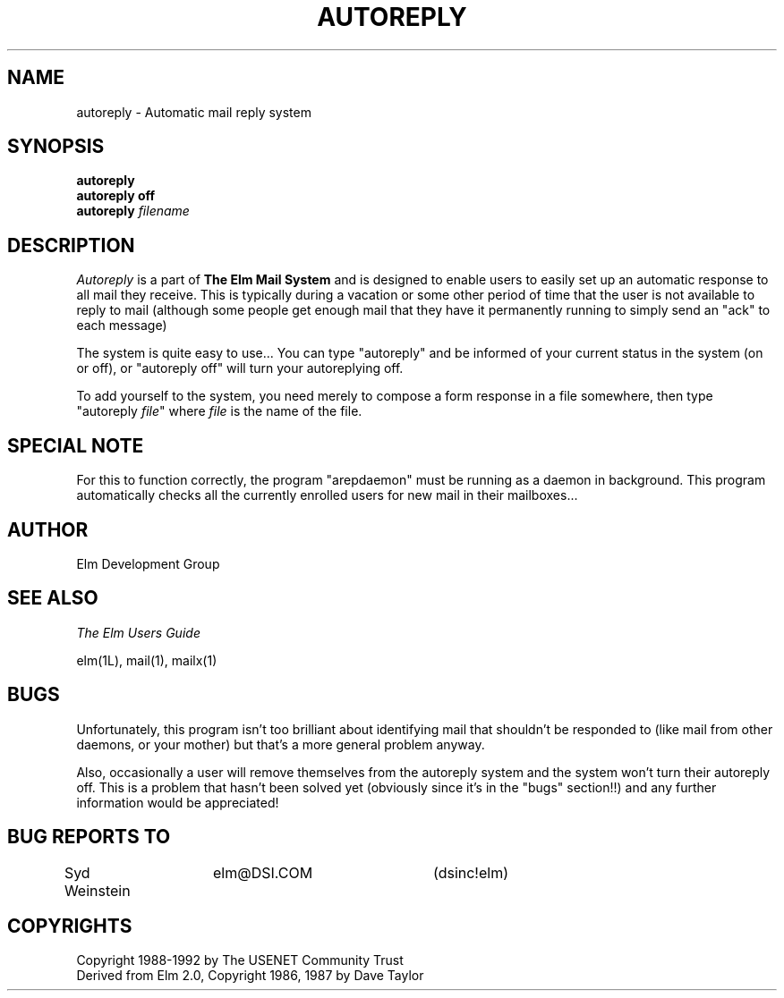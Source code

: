 .if n \{\
.	ds ct "
.\}
.if t \{\
.	ds ct \\(co
.\}
.TH AUTOREPLY 1L "Elm Version 2.4" "USENET Community Trust"
.SH NAME
autoreply - Automatic mail reply system
.SH SYNOPSIS
.B autoreply
.br
.B "autoreply off"
.br
.B autoreply
.I filename
.PP
.SH DESCRIPTION
.I Autoreply\^
is a part of \fBThe Elm Mail System\fR
and is designed to enable users to easily set up
an automatic response to all mail they receive.  This is
typically during a vacation or some other period of time that
the user is not available to reply to mail (although some
people get enough mail that they have it permanently running
to simply send an "ack" to each message)
.PP
The system is quite easy to use...
You can type "autoreply" and be informed of your current
status in the system (on or off), or "autoreply off" will
turn your autoreplying off.
.PP
To add yourself to the system, you need merely to compose a
form response in a file somewhere, then type "autoreply \fIfile\fR"
where \fIfile\fR is the name of the file.
.SH "SPECIAL NOTE"
For this to function correctly, the program "arepdaemon" must
be running as a daemon in background.  This program automatically
checks all the currently enrolled users for new mail in their
mailboxes...
.SH AUTHOR
Elm Development Group
.SH SEE ALSO
.I "The Elm Users Guide"
.sp
.br
elm(1L), mail(1), mailx(1)
.SH "BUGS"
Unfortunately, this program isn't too brilliant about identifying
mail that shouldn't be responded to (like mail from other
daemons, or your mother) but that's a more general problem anyway.
.sp
Also, occasionally a user will remove themselves from the
autoreply system and the system won't turn their autoreply
off.  This is a problem that hasn't been solved yet (obviously
since it's in the "bugs" section!!) and any further information
would be appreciated!
.SH BUG REPORTS TO
Syd Weinstein	elm@DSI.COM	(dsinc!elm)
.SH COPYRIGHTS
\fB\*(ct\fRCopyright 1988-1992 by The USENET Community Trust
.br
Derived from Elm 2.0, \fB\*(ct\fR Copyright 1986, 1987 by Dave Taylor
